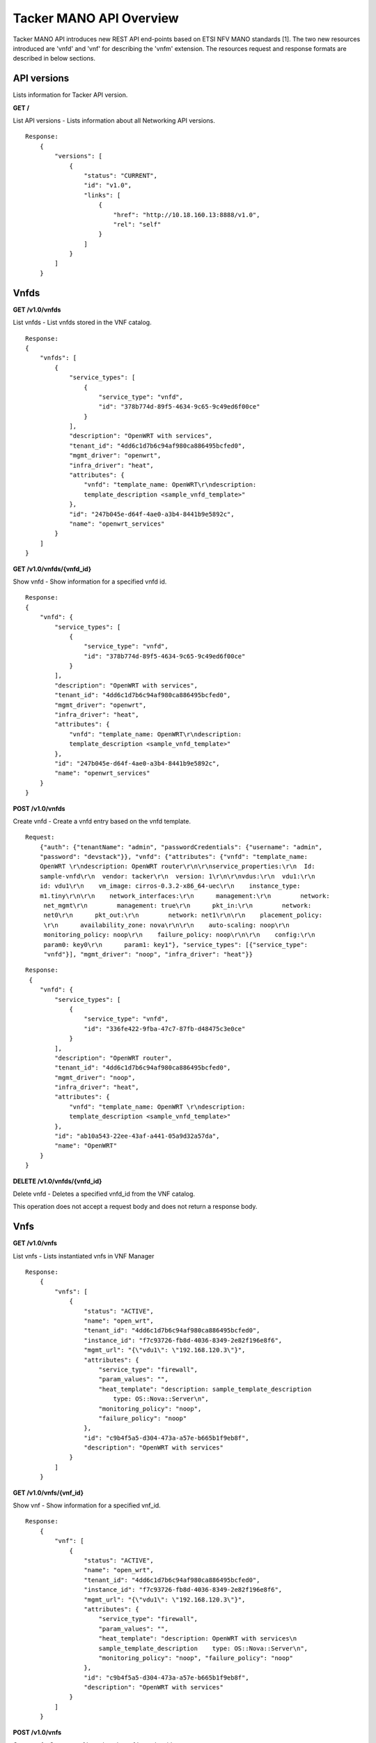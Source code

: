 ************************
Tacker MANO API Overview
************************

Tacker MANO API introduces new REST API end-points based on ETSI NFV MANO
standards [1]. The two new resources introduced are 'vnfd' and 'vnf' for
describing the 'vnfm' extension. The resources request and response formats are
described in below sections.

API versions
============

Lists information for Tacker API version.

**GET /**

List API versions - Lists information about all Networking API versions.

::


 Response:
     {
         "versions": [
             {
                 "status": "CURRENT",
                 "id": "v1.0",
                 "links": [
                     {
                         "href": "http://10.18.160.13:8888/v1.0",
                         "rel": "self"
                     }
                 ]
             }
         ]
     }

Vnfds
=====

**GET /v1.0/vnfds**

List vnfds - List vnfds stored in the VNF catalog.

::

 Response:
 {
     "vnfds": [
         {
             "service_types": [
                 {
                     "service_type": "vnfd",
                     "id": "378b774d-89f5-4634-9c65-9c49ed6f00ce"
                 }
             ],
             "description": "OpenWRT with services",
             "tenant_id": "4dd6c1d7b6c94af980ca886495bcfed0",
             "mgmt_driver": "openwrt",
             "infra_driver": "heat",
             "attributes": {
                 "vnfd": "template_name: OpenWRT\r\ndescription:
                 template_description <sample_vnfd_template>"
             },
             "id": "247b045e-d64f-4ae0-a3b4-8441b9e5892c",
             "name": "openwrt_services"
         }
     ]
 }

**GET /v1.0/vnfds/{vnfd_id}**

Show vnfd - Show information for a specified vnfd id.

::

 Response:
 {
     "vnfd": {
         "service_types": [
             {
                 "service_type": "vnfd",
                 "id": "378b774d-89f5-4634-9c65-9c49ed6f00ce"
             }
         ],
         "description": "OpenWRT with services",
         "tenant_id": "4dd6c1d7b6c94af980ca886495bcfed0",
         "mgmt_driver": "openwrt",
         "infra_driver": "heat",
         "attributes": {
             "vnfd": "template_name: OpenWRT\r\ndescription:
             template_description <sample_vnfd_template>"
         },
         "id": "247b045e-d64f-4ae0-a3b4-8441b9e5892c",
         "name": "openwrt_services"
     }
 }

**POST /v1.0/vnfds**

Create vnfd - Create a vnfd entry based on the vnfd template.

::

 Request:
     {"auth": {"tenantName": "admin", "passwordCredentials": {"username": "admin",
     "password": "devstack"}}, "vnfd": {"attributes": {"vnfd": "template_name:
     OpenWRT \r\ndescription: OpenWRT router\r\n\r\nservice_properties:\r\n  Id:
     sample-vnfd\r\n  vendor: tacker\r\n  version: 1\r\n\r\nvdus:\r\n  vdu1:\r\n
     id: vdu1\r\n    vm_image: cirros-0.3.2-x86_64-uec\r\n    instance_type:
     m1.tiny\r\n\r\n    network_interfaces:\r\n      management:\r\n        network:
      net_mgmt\r\n        management: true\r\n      pkt_in:\r\n        network:
      net0\r\n      pkt_out:\r\n        network: net1\r\n\r\n    placement_policy:
      \r\n      availability_zone: nova\r\n\r\n    auto-scaling: noop\r\n
      monitoring_policy: noop\r\n    failure_policy: noop\r\n\r\n    config:\r\n
      param0: key0\r\n      param1: key1"}, "service_types": [{"service_type":
      "vnfd"}], "mgmt_driver": "noop", "infra_driver": "heat"}}

::

 Response:
  {
     "vnfd": {
         "service_types": [
             {
                 "service_type": "vnfd",
                 "id": "336fe422-9fba-47c7-87fb-d48475c3e0ce"
             }
         ],
         "description": "OpenWRT router",
         "tenant_id": "4dd6c1d7b6c94af980ca886495bcfed0",
         "mgmt_driver": "noop",
         "infra_driver": "heat",
         "attributes": {
             "vnfd": "template_name: OpenWRT \r\ndescription:
             template_description <sample_vnfd_template>"
         },
         "id": "ab10a543-22ee-43af-a441-05a9d32a57da",
         "name": "OpenWRT"
     }
 }

**DELETE /v1.0/vnfds/{vnfd_id}**

Delete vnfd - Deletes a specified vnfd_id from the VNF catalog.

This operation does not accept a request body and does not return a response
body.

Vnfs
====

**GET /v1.0/vnfs**

List vnfs - Lists instantiated vnfs in VNF Manager

::

 Response:
     {
         "vnfs": [
             {
                 "status": "ACTIVE",
                 "name": "open_wrt",
                 "tenant_id": "4dd6c1d7b6c94af980ca886495bcfed0",
                 "instance_id": "f7c93726-fb8d-4036-8349-2e82f196e8f6",
                 "mgmt_url": "{\"vdu1\": \"192.168.120.3\"}",
                 "attributes": {
                     "service_type": "firewall",
                     "param_values": "",
                     "heat_template": "description: sample_template_description
                         type: OS::Nova::Server\n",
                     "monitoring_policy": "noop",
                     "failure_policy": "noop"
                 },
                 "id": "c9b4f5a5-d304-473a-a57e-b665b1f9eb8f",
                 "description": "OpenWRT with services"
             }
         ]
     }

**GET /v1.0/vnfs/{vnf_id}**

Show vnf - Show information for a specified vnf_id.

::

 Response:
     {
         "vnf": [
             {
                 "status": "ACTIVE",
                 "name": "open_wrt",
                 "tenant_id": "4dd6c1d7b6c94af980ca886495bcfed0",
                 "instance_id": "f7c93726-fb8d-4036-8349-2e82f196e8f6",
                 "mgmt_url": "{\"vdu1\": \"192.168.120.3\"}",
                 "attributes": {
                     "service_type": "firewall",
                     "param_values": "",
                     "heat_template": "description: OpenWRT with services\n
                     sample_template_description    type: OS::Nova::Server\n",
                     "monitoring_policy": "noop", "failure_policy": "noop"
                 },
                 "id": "c9b4f5a5-d304-473a-a57e-b665b1f9eb8f",
                 "description": "OpenWRT with services"
             }
         ]
     }

**POST /v1.0/vnfs**

Create vnf - Create a vnf based on the vnfd template id.

::

 Request:
     {"auth": {"tenantName": "admin", "passwordCredentials": {"username": "admin",
     "password": "devstack"}}, "vnf":
     {"vnfd_id": "d770ddd7-6014-4191-92d8-a2cd7a6cecd8"}}

::

 Response:
     {
         "vnf": {
             "status": "PENDING_CREATE",
             "name": "",
             "tenant_id": "4dd6c1d7b6c94af980ca886495bcfed0",
             "description": "OpenWRT with services",
             "instance_id": "4f0d6222-afa0-4f02-8e19-69e7e4fd7edc",
             "mgmt_url": null,
             "attributes": {
                 "service_type": "firewall",
                 "heat_template": "description: OpenWRT with services\n
                 <sample_heat_template> type: OS::Nova::Server\n",
                 "monitoring_policy": "noop",
                 "failure_policy": "noop"
             },
             "id": "e3158513-92f4-4587-b949-70ad0bcbb2dd",
             "vnfd_id": "247b045e-d64f-4ae0-a3b4-8441b9e5892c"
         }
     }

**PUT /v1.0/vnfs/{vnf_id}**

Update vnf - Update a vnf based on user config file or data.

::

 Request:
     {"auth": {"tenantName": "admin", "passwordCredentials": {"username": "admin",
     "password": "devstack"}}, "vnf": {"attributes": {"config": "vdus:\n  vdu1:
     <sample_vdu_config> \n\n"}}}

::

 Response:
     {
         "vnf": {
             "status": "PENDING_UPDATE",
             "name": "",
             "tenant_id": "4dd6c1d7b6c94af980ca886495bcfed0",
             "instance_id": "4f0d6222-afa0-4f02-8e19-69e7e4fd7edc",
             "mgmt_url": "{\"vdu1\": \"192.168.120.4\"}",
             "attributes": {
                 "service_type": "firewall",
                 "monitoring_policy": "noop",
                 "config": "vdus:\n  vdu1:\n    config: {<sample_vdu_config>
                  type: OS::Nova::Server\n",
                 "failure_policy": "noop"
             },
             "id": "e3158513-92f4-4587-b949-70ad0bcbb2dd",
             "description": "OpenWRT with services"
         }
     }

**DELETE /v1.0/vnfs/{vnf_id}**

Delete vnf - Deletes a specified vnf_id from the VNF list.
